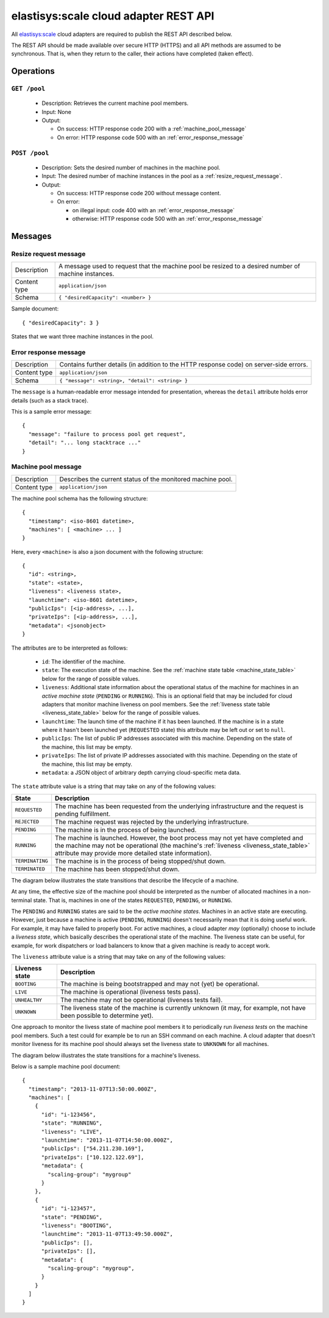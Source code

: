 .. elastisys:scale cloud adapter REST API documentation master file, created by
   sphinx-quickstart on Thu Jan 30 14:51:57 2014.
   You can adapt this file completely to your liking, but it should at least
   contain the root `toctree` directive.

elastisys:scale cloud adapter REST API
======================================

All `elastisys:scale <http://elastisys.com/scale>`_ cloud adapters 
are required to publish the REST API described below. 

The REST API should be made available over secure HTTP (HTTPS) and all
API methods are assumed to be synchronous. That is, when they return to the 
caller, their actions have completed (taken effect).


Operations
----------

``GET /pool``
*************

  - Description: Retrieves the current machine pool members.

  - Input: None

  - Output: 

    - On success: HTTP response code 200 with a :ref:`machine_pool_message`

    - On error: HTTP response code 500 with an :ref:`error_response_message`

``POST /pool``
**************

  - Description: Sets the desired number of machines in the machine pool.
  
  - Input: The desired number of machine instances in the pool as a :ref:`resize_request_message`.

  - Output:
  
    - On success: HTTP response code 200 without message content.
  
    - On error: 
      
      - on illegal input: code 400 with an :ref:`error_response_message`
    
      - otherwise: HTTP response code 500 with an :ref:`error_response_message`


Messages
--------

.. _resize_request_message:

Resize request message
**********************

+--------------+-----------------------------------------------------------+
| Description  | A message used to request that the machine pool be        |
|              | resized to a desired number of machine instances.         |
+--------------+-----------------------------------------------------------+
| Content type |  ``application/json``                                     |
+--------------+-----------------------------------------------------------+
| Schema       | ``{ "desiredCapacity": <number> }``                       |
+--------------+-----------------------------------------------------------+

Sample document: ::

     { "desiredCapacity": 3 }

States that we want three machine instances in the pool.

.. _error_response_message:

Error response message
**********************

+--------------+----------------------------------------------------+
| Description  | Contains further details (in addition to the HTTP  |
|              | response code) on server-side errors.              |
+--------------+----------------------------------------------------+
| Content type |  ``application/json``                              |
+--------------+----------------------------------------------------+
| Schema       | ``{ "message": <string>, "detail": <string> }``    |
+--------------+----------------------------------------------------+

The ``message`` is a human-readable error message intended for presentation, 
whereas the ``detail`` attribute holds error details (such as a stack trace).

This is a sample error message: ::

  {
    "message": "failure to process pool get request",
    "detail": "... long stacktrace ..."
  }



.. _machine_pool_message:

Machine pool message
********************

+--------------+----------------------------------------------------+
| Description  | Describes the current status of the monitored      |
|              | machine pool.                                      |
+--------------+----------------------------------------------------+
| Content type |  ``application/json``                              |
+--------------+----------------------------------------------------+

The machine pool schema has the following structure: ::

   {
     "timestamp": <iso-8601 datetime>,
     "machines": [ <machine> ... ]
   }

Here, every ``<machine>`` is also a json document with the following structure: ::

  {
    "id": <string>,
    "state": <state>,
    "liveness": <liveness state>,
    "launchtime": <iso-8601 datetime>,
    "publicIps": [<ip-address>, ...],
    "privateIps": [<ip-address>, ...],
    "metadata": <jsonobject>
  } 

The attributes are to be interpreted as follows:
  
  * ``id``: The identifier of the machine.
  * ``state``: The execution state of the machine. See the 
    :ref:`machine state table <machine_state_table>` below for the range of possible values.
  * ``liveness``: Additional state information about the operational status of the machine 
    for machines in an *active machine state* (``PENDING`` or ``RUNNING``). 
    This is an optional field that may be included for cloud adapters that monitor machine
    liveness on pool members.
    See the :ref:`liveness state table <liveness_state_table>` below for the range of 
    possible values.
  * ``launchtime``: The launch time of the machine if it has been launched. If the machine
    is in a state where it hasn't been launched yet (``REQUESTED`` state) this attribute
    may be left out or set to ``null``.
  * ``publicIps``: The list of public IP addresses associated with this machine. Depending
    on the state of the machine, this list may be empty.
  * ``privateIps``: The list of private IP addresses associated with this machine. Depending
    on the state of the machine, this list may be empty.
  * ``metadata``: a JSON object of arbitrary depth carrying cloud-specific meta data.

The ``state`` attribute value is a string that may take on any of the following values:

.. _machine_state_table:

+-----------------+---------------------------------------------------------------------+
| State           | Description                                                         |
+=================+=====================================================================+
| ``REQUESTED``   | The machine has been requested from the underlying infrastructure   |
|                 | and the request is pending fulfillment.                             |
+-----------------+---------------------------------------------------------------------+
| ``REJECTED``    | The machine request was rejected by the underlying infrastructure.  |
+-----------------+---------------------------------------------------------------------+
| ``PENDING``     | The machine is in the process of being launched.                    |
+-----------------+---------------------------------------------------------------------+
| ``RUNNING``     | The machine is launched. However, the boot process may not yet have |
|                 | completed and the machine may not be operational (the machine's     |
|                 | :ref:`liveness <liveness_state_table>` attribute may provide more   |
|                 | detailed state information).                                        |
+-----------------+---------------------------------------------------------------------+
| ``TERMINATING`` | The machine is in the process of being stopped/shut down.           |
+-----------------+---------------------------------------------------------------------+
| ``TERMINATED``  | The machine has been stopped/shut down.                             |
+-----------------+---------------------------------------------------------------------+

The diagram below illustrates the state transitions that describe the lifecycle of a machine.

.. image:: images/machinestates.png
  :width: 700px

At any time, the effective size of the machine pool should be interpreted as the
number of allocated machines in a non-terminal state. That is, machines in one of 
the states ``REQUESTED``, ``PENDING``, or ``RUNNING``.

The ``PENDING`` and ``RUNNING`` states are said to be the *active machine 
states*. Machines in an active state are executing. However, just because a machine 
is active (``PENDING``, ``RUNNING``) doesn't necessarily mean that it is doing 
useful work. For example, it may have failed to properly boot. 
For active machines, a cloud adapter *may* (optionally) choose to include a *liveness state*, 
which basically describes the operational state of the machine. The liveness state can
be useful, for example, for work dispatchers or load balancers to know that a given machine
is ready to accept work.

The ``liveness`` attribute value is a string that may take on any of the following values:

.. _liveness_state_table:

+-----------------+---------------------------------------------------------------------+
| Liveness state  | Description                                                         |
+=================+=====================================================================+
| ``BOOTING``     | The machine is being bootstrapped and may not (yet) be operational. |
+-----------------+---------------------------------------------------------------------+
| ``LIVE``        | The machine is operational (liveness tests pass).                   |
+-----------------+---------------------------------------------------------------------+
| ``UNHEALTHY``   | The machine may not be operational (liveness tests fail).           |
+-----------------+---------------------------------------------------------------------+
| ``UNKNOWN``     | The liveness state of the machine is currently unknown              |
|                 | (it may, for example, not have been possible to determine yet).     |
+-----------------+---------------------------------------------------------------------+

One approach to monitor the livess state of machine pool members it to periodically 
run *liveness tests* on the machine pool members. Such a test could for example be to run 
an SSH command on each machine. A cloud adapter that doesn't monitor liveness for its machine 
pool should always set the liveness state to ``UNKNOWN`` for all machines.


The diagram below illustrates the state transitions for a machine's liveness.

.. image:: images/liveness_states.png
  :width: 500px


Below is a sample machine pool document: ::

  {
    "timestamp": "2013-11-07T13:50:00.000Z",
    "machines": [
      {
        "id": "i-123456",
        "state": "RUNNING",
        "liveness": "LIVE",
        "launchtime": "2013-11-07T14:50:00.000Z",
        "publicIps": ["54.211.230.169"],
        "privateIps": ["10.122.122.69"],
        "metadata": {
          "scaling-group": "mygroup"         
        }
      },
      {
        "id": "i-123457",
        "state": "PENDING",
        "liveness": "BOOTING",
        "launchtime": "2013-11-07T13:49:50.000Z",        
        "publicIps": [],
        "privateIps": [],
        "metadata": {
          "scaling-group": "mygroup",
        }
      }
    ]
  }


